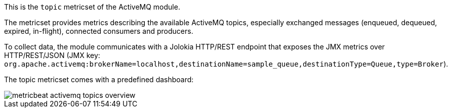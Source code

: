 This is the `topic` metricset of the ActiveMQ module.

The metricset provides metrics describing the available ActiveMQ topics,
especially exchanged messages (enqueued, dequeued, expired, in-flight),
connected consumers and producers.

To collect data, the module communicates with a Jolokia HTTP/REST endpoint
that exposes the JMX metrics over HTTP/REST/JSON (JMX key: `org.apache.activemq:brokerName=localhost,destinationName=sample_queue,destinationType=Queue,type=Broker`).

The topic metricset comes with a predefined dashboard:

image::./images/metricbeat-activemq-topics-overview.png[]
